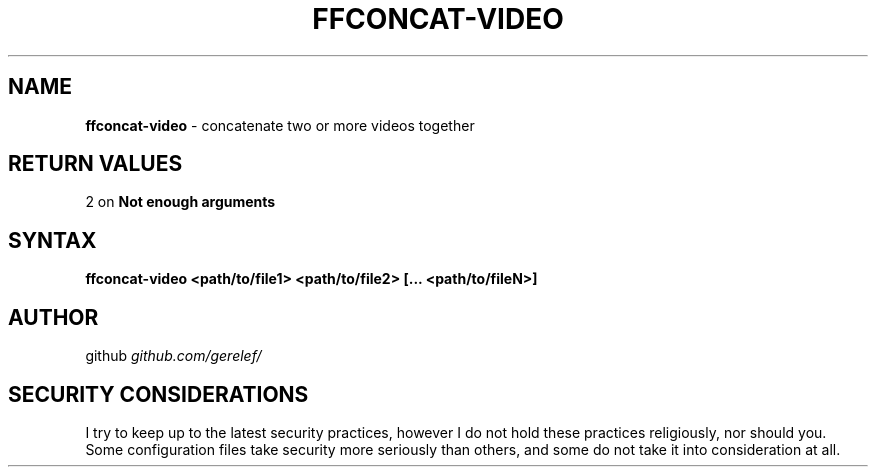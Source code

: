 .\" generated with Ronn-NG/v0.9.1
.\" http://github.com/apjanke/ronn-ng/tree/0.9.1
.TH "FFCONCAT\-VIDEO" "1" "December 2022" ""
.SH "NAME"
\fBffconcat\-video\fR \- concatenate two or more videos together
.SH "RETURN VALUES"
2 on \fBNot enough arguments\fR
.SH "SYNTAX"
\fBffconcat\-video <path/to/file1> <path/to/file2> [\|\.\|\.\|\. <path/to/fileN>]\fR
.SH "AUTHOR"
github \fIgithub\.com/gerelef/\fR
.SH "SECURITY CONSIDERATIONS"
I try to keep up to the latest security practices, however I do not hold these practices religiously, nor should you\. Some configuration files take security more seriously than others, and some do not take it into consideration at all\.
